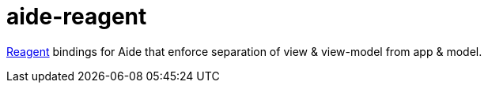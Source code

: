 = aide-reagent

https://github.com/reagent-project/reagent[Reagent] bindings for Aide that
enforce separation of view & view-model from app & model.